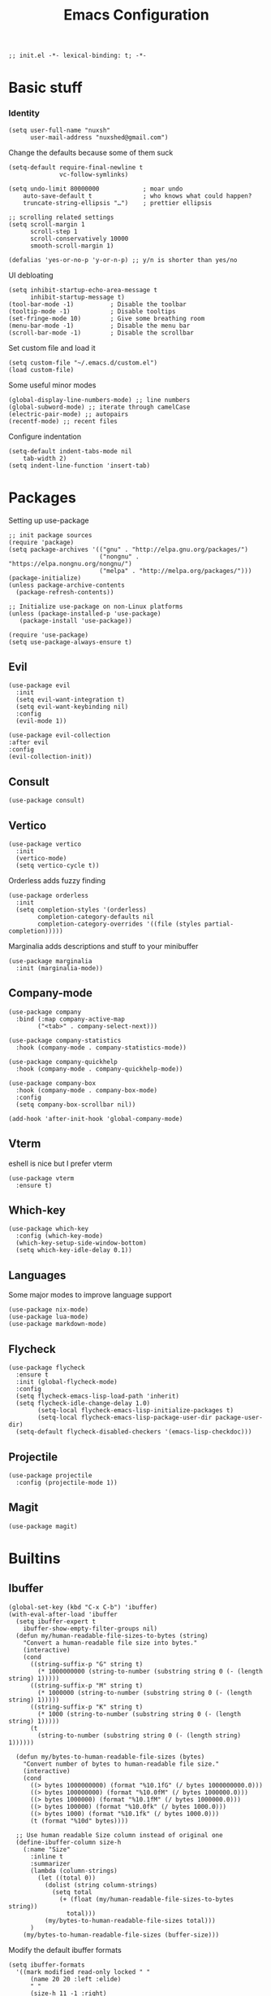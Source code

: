 #+TITLE: Emacs Configuration
#+PROPERTY: header-args:elisp :tangle ./init.el :mkdirp yes

#+begin_src elisp
  ;; init.el -*- lexical-binding: t; -*-
#+end_src

* Basic stuff

*** Identity
#+begin_src elisp
  (setq user-full-name "nuxsh"
        user-mail-address "nuxshed@gmail.com")
#+end_src

Change the defaults because some of them suck
#+begin_src elisp
  (setq-default require-final-newline t
                vc-follow-symlinks)

  (setq undo-limit 80000000            ; moar undo
      auto-save-default t              ; who knows what could happen?
      truncate-string-ellipsis "…")    ; prettier ellipsis

  ;; scrolling related settings
  (setq scroll-margin 1
        scroll-step 1
        scroll-conservatively 10000
        smooth-scroll-margin 1)

  (defalias 'yes-or-no-p 'y-or-n-p) ;; y/n is shorter than yes/no
#+end_src

UI debloating
#+begin_src elisp
  (setq inhibit-startup-echo-area-message t
        inhibit-startup-message t)
  (tool-bar-mode -1)          ; Disable the toolbar
  (tooltip-mode -1)           ; Disable tooltips
  (set-fringe-mode 10)        ; Give some breathing room
  (menu-bar-mode -1)          ; Disable the menu bar
  (scroll-bar-mode -1)        ; Disable the scrollbar
#+end_src

Set custom file and load it
#+begin_src elisp
  (setq custom-file "~/.emacs.d/custom.el")
  (load custom-file)
#+end_src

Some useful minor modes
#+begin_src elisp
  (global-display-line-numbers-mode) ;; line numbers
  (global-subword-mode) ;; iterate through camelCase
  (electric-pair-mode) ;; autopairs
  (recentf-mode) ;; recent files
#+end_src

Configure indentation
#+begin_src elisp
  (setq-default indent-tabs-mode nil
      tab-width 2)
  (setq indent-line-function 'insert-tab)
#+end_src

* Packages

Setting up use-package
#+begin_src elisp
  ;; init package sources
  (require 'package)
  (setq package-archives '(("gnu" . "http://elpa.gnu.org/packages/")
                           ("nongnu" . "https://elpa.nongnu.org/nongnu/")
                           ("melpa" . "http://melpa.org/packages/")))
  (package-initialize)
  (unless package-archive-contents
    (package-refresh-contents))

  ;; Initialize use-package on non-Linux platforms
  (unless (package-installed-p 'use-package)
     (package-install 'use-package))

  (require 'use-package)
  (setq use-package-always-ensure t)
#+end_src

** Evil
#+begin_src elisp
  (use-package evil
    :init
    (setq evil-want-integration t)
    (setq evil-want-keybinding nil)
    :config
    (evil-mode 1))

  (use-package evil-collection
  :after evil
  :config
  (evil-collection-init))
#+end_src

** Consult
#+begin_src elisp
  (use-package consult)
#+end_src

** Vertico
#+begin_src elisp
  (use-package vertico
    :init
    (vertico-mode)
    (setq vertico-cycle t))
#+end_src

Orderless adds fuzzy finding
#+begin_src elisp
  (use-package orderless
    :init
    (setq completion-styles '(orderless)
          completion-category-defaults nil
          completion-category-overrides '((file (styles partial-completion)))))
#+end_src

Marginalia adds descriptions and stuff to your minibuffer
#+begin_src elisp
  (use-package marginalia
    :init (marginalia-mode))
#+end_src

** Company-mode
#+begin_src elisp
  (use-package company
    :bind (:map company-active-map
          ("<tab>" . company-select-next)))

  (use-package company-statistics
    :hook (company-mode . company-statistics-mode))

  (use-package company-quickhelp
    :hook (company-mode . company-quickhelp-mode))

  (use-package company-box
    :hook (company-mode . company-box-mode)
    :config
    (setq company-box-scrollbar nil))

  (add-hook 'after-init-hook 'global-company-mode)
#+end_src

** Vterm
eshell is nice but I prefer vterm
#+begin_src elisp
  (use-package vterm
    :ensure t)
#+end_src

** Which-key
#+begin_src elisp
  (use-package which-key
    :config (which-key-mode)
    (which-key-setup-side-window-bottom)
    (setq which-key-idle-delay 0.1))
#+end_src

** Languages
Some major modes to improve language support
#+begin_src elisp
  (use-package nix-mode)
  (use-package lua-mode)
  (use-package markdown-mode)
#+end_src

** Flycheck
#+begin_src elisp
  (use-package flycheck
    :ensure t
    :init (global-flycheck-mode)
    :config
    (setq flycheck-emacs-lisp-load-path 'inherit)
    (setq flycheck-idle-change-delay 1.0)
          (setq-local flycheck-emacs-lisp-initialize-packages t)
          (setq-local flycheck-emacs-lisp-package-user-dir package-user-dir)
    (setq-default flycheck-disabled-checkers '(emacs-lisp-checkdoc)))
#+end_src

** Projectile
#+begin_src elisp
  (use-package projectile
    :config (projectile-mode 1))
#+end_src

** Magit
#+begin_src elisp
  (use-package magit)
#+end_src

* Builtins

** Ibuffer
#+begin_src elisp
    (global-set-key (kbd "C-x C-b") 'ibuffer)
    (with-eval-after-load 'ibuffer
      (setq ibuffer-expert t
        ibuffer-show-empty-filter-groups nil)
      (defun my/human-readable-file-sizes-to-bytes (string)
        "Convert a human-readable file size into bytes."
        (interactive)
        (cond
          ((string-suffix-p "G" string t)
            (* 1000000000 (string-to-number (substring string 0 (- (length string) 1)))))
          ((string-suffix-p "M" string t)
            (* 1000000 (string-to-number (substring string 0 (- (length string) 1)))))
          ((string-suffix-p "K" string t)
            (* 1000 (string-to-number (substring string 0 (- (length string) 1)))))
          (t
            (string-to-number (substring string 0 (- (length string) 1))))))

      (defun my/bytes-to-human-readable-file-sizes (bytes)
        "Convert number of bytes to human-readable file size."
        (interactive)
        (cond
          ((> bytes 1000000000) (format "%10.1fG" (/ bytes 1000000000.0)))
          ((> bytes 100000000) (format "%10.0fM" (/ bytes 1000000.0)))
          ((> bytes 1000000) (format "%10.1fM" (/ bytes 1000000.0)))
          ((> bytes 100000) (format "%10.0fk" (/ bytes 1000.0)))
          ((> bytes 1000) (format "%10.1fk" (/ bytes 1000.0)))
          (t (format "%10d" bytes))))

      ;; Use human readable Size column instead of original one
      (define-ibuffer-column size-h
        (:name "Size"
          :inline t
          :summarizer
          (lambda (column-strings)
            (let ((total 0))
              (dolist (string column-strings)
                (setq total
                  (+ (float (my/human-readable-file-sizes-to-bytes string))
                    total)))
              (my/bytes-to-human-readable-file-sizes total)))
          )
        (my/bytes-to-human-readable-file-sizes (buffer-size)))
#+end_src

Modify the default ibuffer formats
#+begin_src elisp
      (setq ibuffer-formats
        '((mark modified read-only locked " "
            (name 20 20 :left :elide)
            " "
            (size-h 11 -1 :right)
            " "
            (mode 16 16 :left :elide))
           (mark " "
             (name 16 -1)
             " " filename))))
#+end_src

Set filter groups
#+begin_src elisp

    (setq ibuffer-saved-filter-groups
    '(("main"
        ("modified" (and
                      (modified . t)
                      (visiting-file . t)))
        ("term" (or
                  (mode . vterm-mode)
                  (mode . eshell-mode)
                  (mode . term-mode)
                  (mode . shell-mode)))
        ("config" (filename . "/dotfiles/"))
        ("code" (filename . "/projects/"))
        ("org" (mode . org-mode))
        ("docs" (or
                  (mode . pdf-view-mode)
                  (mode . doc-view-mode)))
        ("img" (mode . image-mode))
        ("dired" (mode . dired-mode))
        ("help" (or (name . "\*Help\*")
                  (name . "\*Apropos\*")
                  (name . "\*info\*")
                  (mode . help-mode)))
        ("internal" (name . "^\*.*$"))
        ("other" (name . "^.*$"))
        )))
  (add-hook 'ibuffer-mode-hook
    (lambda ()
      (ibuffer-auto-mode 1)
      (ibuffer-switch-to-saved-filter-groups "main")))
#+end_src

Add icons to ibuffer
#+begin_src elisp
  (use-package all-the-icons-ibuffer
    :ensure t
    :init (all-the-icons-ibuffer-mode 1))
#+end_src

* UI

** Icons
#+begin_src elisp
  (use-package all-the-icons)
#+end_src

** Basic Tweaks
#+begin_src elisp
  (set-window-margins (selected-window) 10 10)
#+end_src

** Theme
#+begin_src elisp
  (use-package doom-themes
    :config
    (load-theme 'doom-nord t))
#+end_src

** Modeline
#+begin_src elisp
  (use-package mood-line
    :ensure t
    :config
    (mood-line-mode))
#+end_src


** Smooth scrolling
#+begin_src elisp
  (use-package good-scroll
    :config
    (good-scroll-mode 1))
#+end_src

* Org-mode
#+begin_src elisp
  (use-package org-contrib)
  (use-package org-bullets
    :after org
    :hook
    (org-mode . (lambda () (org-bullets-mode 1))))
#+end_src

Make org-mode prettier
#+begin_src elisp
  (defun org/prettify-set ()
    (interactive)
    (setq prettify-symbols-alist
        '(("#+begin_src" . "")
          ("#+BEGIN_SRC" . "")
          ("#+end_src" . "")
          ("#+END_SRC" . "")
          ("#+begin_example" . "")
          ("#+BEGIN_EXAMPLE" . "")
          ("#+end_example" . "")
          ("#+END_EXAMPLE" . "")
          ("#+results:" . "")
          ("#+RESULTS:" . "")
          ("#+begin_quote" . "❝")
          ("#+BEGIN_QUOTE" . "❝")
          ("#+end_quote" . "❞")
          ("#+END_QUOTE" . "❞")
          ("[ ]" . "☐")
          ("[-]" . "◯")
          ("[X]" . "☑"))))
  (add-hook 'org-mode-hook 'org/prettify-set)

  (defun prog/prettify-set ()
    (interactive)
    (setq prettify-symbols-alist
        '(("lambda" . "λ")
          ("->" . "→")
          ("<-" . "←")
          ("<=" . "≤")
          (">=" . "≥")
          ("!=" . "≠")
          ("~=" . "≃")
          ("=~" . "≃"))))
  (add-hook 'prog-mode-hook 'prog/prettify-set)

  (global-prettify-symbols-mode)
#+end_src

Set up org-babel for elisp
#+begin_src elisp
  (org-babel-do-load-languages
    'org-babel-load-languages
    '((emacs-lisp . t)))
#+end_src

* Literate config
#+begin_src elisp
  (defun org-babel-tangle-config ()
    (when (string-equal (buffer-file-name)
                        (expand-file-name "~/dotfiles/config/emacs/config.org"))
      (let ((org-confirm-babel-evaluate nil))
        (org-babel-tangle))))

  ;; tangle on save
  (add-hook 'org-mode-hook (lambda () (add-hook 'after-save-hook #'org-babel-tangle-config)))
#+end_src



the end
#+begin_src elisp
  ;; init.el ends here
#+end_src

